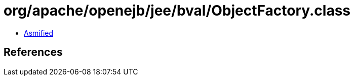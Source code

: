 = org/apache/openejb/jee/bval/ObjectFactory.class

 - link:ObjectFactory-asmified.java[Asmified]

== References


